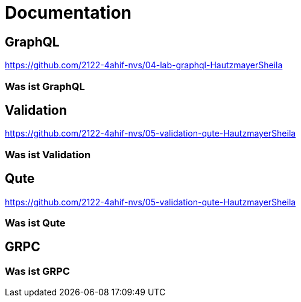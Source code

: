 = Documentation

== GraphQL
https://github.com/2122-4ahif-nvs/04-lab-graphql-HautzmayerSheila

=== Was ist GraphQL


== Validation
https://github.com/2122-4ahif-nvs/05-validation-qute-HautzmayerSheila

=== Was ist Validation

== Qute
https://github.com/2122-4ahif-nvs/05-validation-qute-HautzmayerSheila

=== Was ist Qute

== GRPC

=== Was ist GRPC
